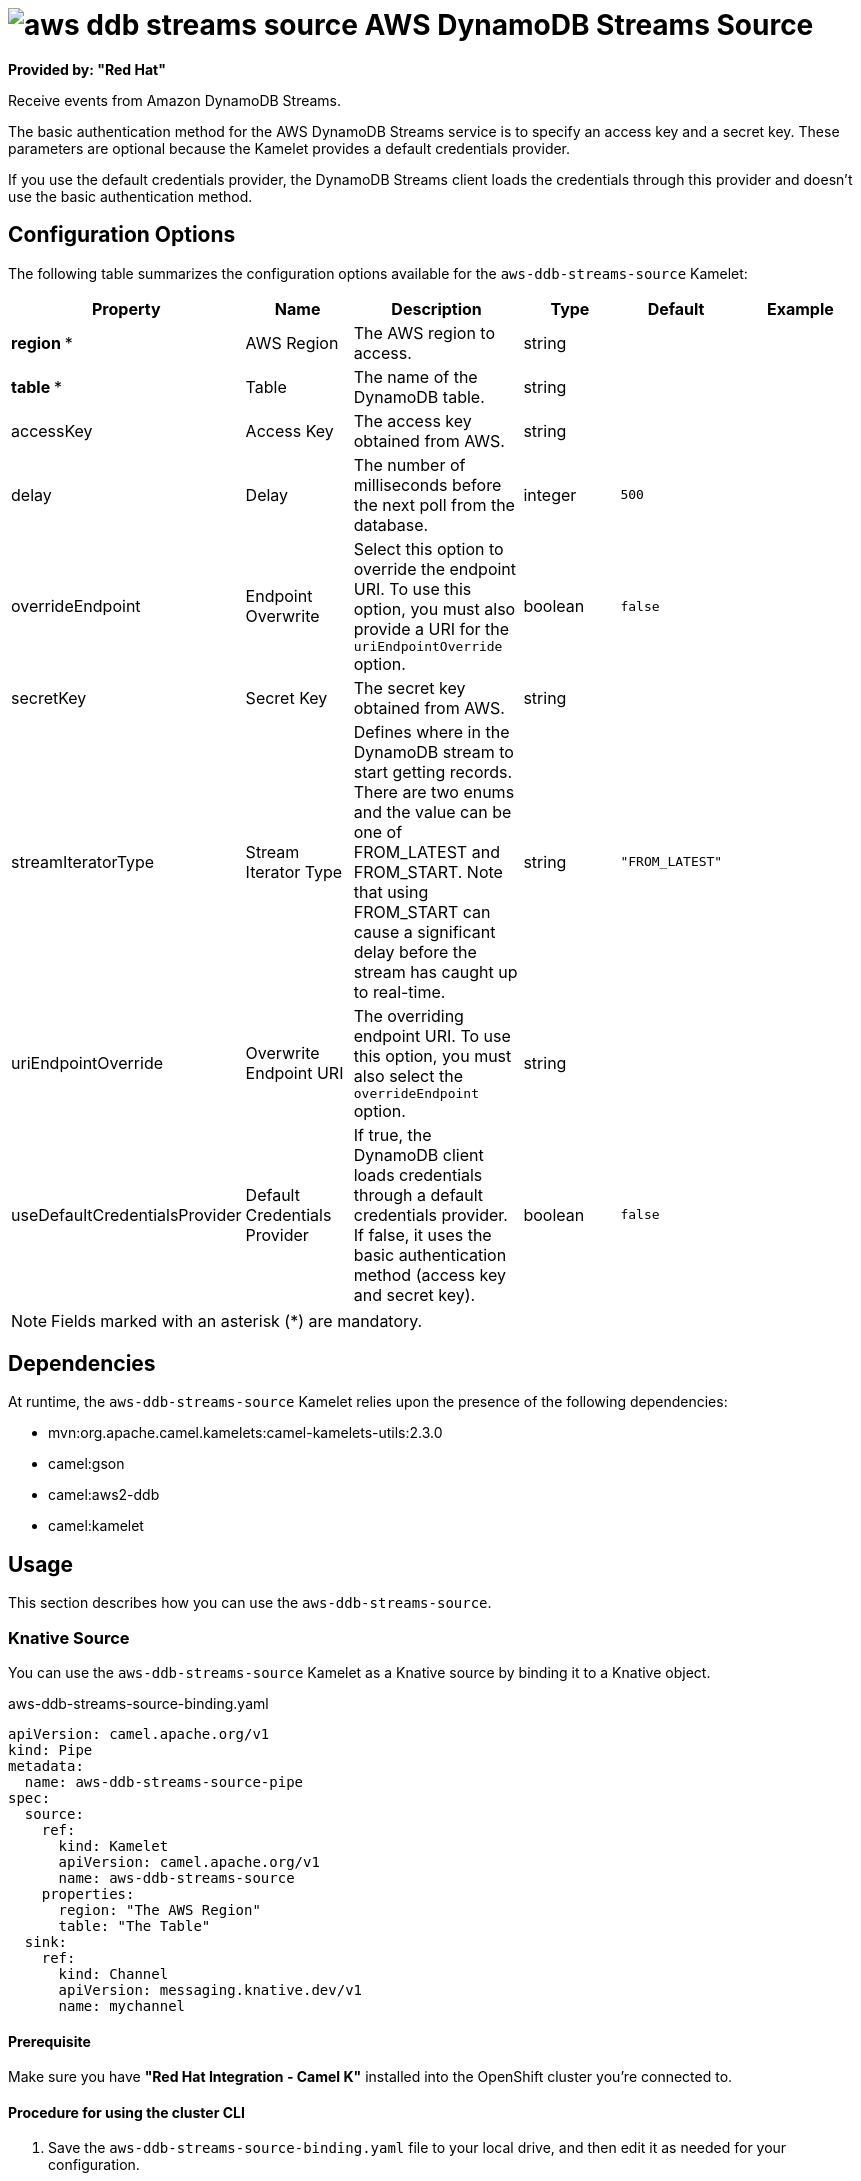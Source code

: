 // THIS FILE IS AUTOMATICALLY GENERATED: DO NOT EDIT

= image:kamelets/aws-ddb-streams-source.svg[] AWS DynamoDB Streams Source

*Provided by: "Red Hat"*

Receive events from Amazon DynamoDB Streams.

The basic authentication method for the AWS DynamoDB Streams service is to specify an access key and a secret key. These parameters are optional because the Kamelet provides a default credentials provider.

If you use the default credentials provider, the DynamoDB Streams client loads the credentials through this provider and doesn't use the basic authentication method.

== Configuration Options

The following table summarizes the configuration options available for the `aws-ddb-streams-source` Kamelet:
[width="100%",cols="2,^2,3,^2,^2,^3",options="header"]
|===
| Property| Name| Description| Type| Default| Example
| *region {empty}* *| AWS Region| The AWS region to access.| string| | 
| *table {empty}* *| Table| The name of the DynamoDB table.| string| | 
| accessKey| Access Key| The access key obtained from AWS.| string| | 
| delay| Delay| The number of milliseconds before the next poll from the database.| integer| `500`| 
| overrideEndpoint| Endpoint Overwrite| Select this option to override the endpoint URI. To use this option, you must also provide a URI for the `uriEndpointOverride` option.| boolean| `false`| 
| secretKey| Secret Key| The secret key obtained from AWS.| string| | 
| streamIteratorType| Stream Iterator Type| Defines where in the DynamoDB stream to start getting records. There are two enums and the value can be one of FROM_LATEST and FROM_START. Note that using FROM_START can cause a significant delay before the stream has caught up to real-time.| string| `"FROM_LATEST"`| 
| uriEndpointOverride| Overwrite Endpoint URI| The overriding endpoint URI. To use this option, you must also select the `overrideEndpoint` option.| string| | 
| useDefaultCredentialsProvider| Default Credentials Provider| If true, the DynamoDB client loads credentials through a default credentials provider. If false, it uses the basic authentication method (access key and secret key).| boolean| `false`| 
|===

NOTE: Fields marked with an asterisk ({empty}*) are mandatory.


== Dependencies

At runtime, the `aws-ddb-streams-source` Kamelet relies upon the presence of the following dependencies:

- mvn:org.apache.camel.kamelets:camel-kamelets-utils:2.3.0
- camel:gson
- camel:aws2-ddb
- camel:kamelet

== Usage

This section describes how you can use the `aws-ddb-streams-source`.

=== Knative Source

You can use the `aws-ddb-streams-source` Kamelet as a Knative source by binding it to a Knative object.

.aws-ddb-streams-source-binding.yaml
[source,yaml]
----
apiVersion: camel.apache.org/v1
kind: Pipe
metadata:
  name: aws-ddb-streams-source-pipe
spec:
  source:
    ref:
      kind: Kamelet
      apiVersion: camel.apache.org/v1
      name: aws-ddb-streams-source
    properties:
      region: "The AWS Region"
      table: "The Table"
  sink:
    ref:
      kind: Channel
      apiVersion: messaging.knative.dev/v1
      name: mychannel
  
----

==== *Prerequisite*

Make sure you have *"Red Hat Integration - Camel K"* installed into the OpenShift cluster you're connected to.

==== *Procedure for using the cluster CLI*

. Save the `aws-ddb-streams-source-binding.yaml` file to your local drive, and then edit it as needed for your configuration.

. Run the source by using the following command:
+
[source,shell]
----
oc apply -f aws-ddb-streams-source-binding.yaml
----

==== *Procedure for using the Kamel CLI*

Configure and run the source by using the following command:

[source,shell]
----
kamel bind aws-ddb-streams-source -p "source.region=The AWS Region" -p "source.table=The Table" channel:mychannel
----

This command creates the Pipe in the current namespace on the cluster.

=== Kafka Source

You can use the `aws-ddb-streams-source` Kamelet as a Kafka source by binding it to a Kafka topic.

.aws-ddb-streams-source-binding.yaml
[source,yaml]
----
apiVersion: camel.apache.org/v1
kind: Pipe
metadata:
  name: aws-ddb-streams-source-pipe
spec:
  source:
    ref:
      kind: Kamelet
      apiVersion: camel.apache.org/v1
      name: aws-ddb-streams-source
    properties:
      region: "The AWS Region"
      table: "The Table"
  sink:
    ref:
      kind: KafkaTopic
      apiVersion: kafka.strimzi.io/v1beta1
      name: my-topic
  
----

==== *Prerequisites*

Ensure that you've installed the *AMQ Streams* operator in your OpenShift cluster and created a topic named `my-topic` in the current namespace.
Make also sure you have *"Red Hat Integration - Camel K"* installed into the OpenShift cluster you're connected to.

==== *Procedure for using the cluster CLI*

. Save the `aws-ddb-streams-source-binding.yaml` file to your local drive, and then edit it as needed for your configuration.

. Run the source by using the following command:
+
[source,shell]
----
oc apply -f aws-ddb-streams-source-binding.yaml
----

==== *Procedure for using the Kamel CLI*

Configure and run the source by using the following command:

[source,shell]
----
kamel bind aws-ddb-streams-source -p "source.region=The AWS Region" -p "source.table=The Table" kafka.strimzi.io/v1beta1:KafkaTopic:my-topic
----

This command creates the Pipe in the current namespace on the cluster.

== Kamelet source file

https://github.com/openshift-integration/kamelet-catalog/blob/main/aws-ddb-streams-source.kamelet.yaml

// THIS FILE IS AUTOMATICALLY GENERATED: DO NOT EDIT
